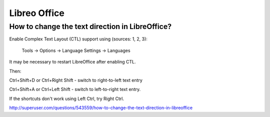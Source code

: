 Libreo Office
=============

How to change the text direction in LibreOffice?
------------------------------------------------

Enable Complex Text Layout (CTL) support using (sources: 1, 2, 3):

    Tools → Options → Language Settings → Languages

It may be necessary to restart LibreOffice after enabling CTL.

Then:

Ctrl+Shift+D or Ctrl+Right Shift - switch to right-to-left text entry

Ctrl+Shift+A or Ctrl+Left Shift - switch to left-to-right text entry.

If the shortcuts don't work using Left Ctrl, try Right Ctrl.


http://superuser.com/questions/543559/how-to-change-the-text-direction-in-libreoffice